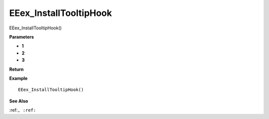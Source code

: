 .. _EEex_InstallTooltipHook:

===================================
EEex_InstallTooltipHook 
===================================

EEex_InstallTooltipHook()



**Parameters**

* **1**
* **2**
* **3**


**Return**


**Example**

::

   EEex_InstallTooltipHook()

**See Also**

:ref:``, :ref:`` 


